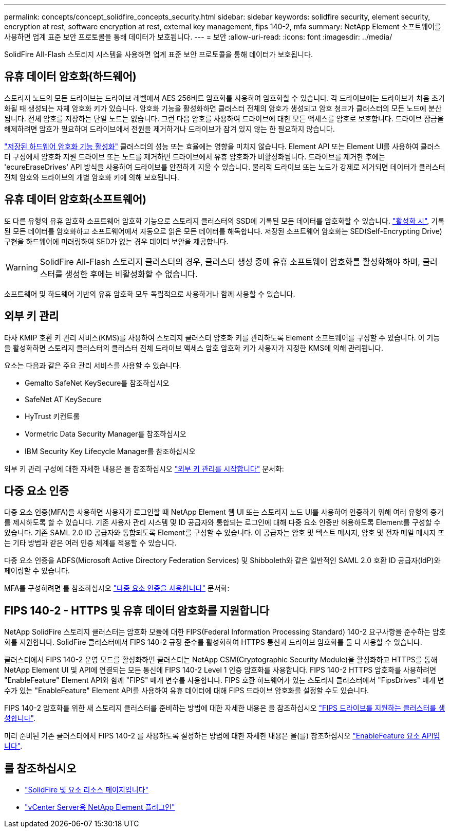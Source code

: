 ---
permalink: concepts/concept_solidfire_concepts_security.html 
sidebar: sidebar 
keywords: solidfire security, element security, encryption at rest, software encryption at rest, external key management, fips 140-2, mfa 
summary: NetApp Element 소프트웨어를 사용하면 업계 표준 보안 프로토콜을 통해 데이터가 보호됩니다. 
---
= 보안
:allow-uri-read: 
:icons: font
:imagesdir: ../media/


[role="lead"]
SolidFire All-Flash 스토리지 시스템을 사용하면 업계 표준 보안 프로토콜을 통해 데이터가 보호됩니다.



== 유휴 데이터 암호화(하드웨어)

스토리지 노드의 모든 드라이브는 드라이브 레벨에서 AES 256비트 암호화를 사용하여 암호화할 수 있습니다. 각 드라이브에는 드라이브가 처음 초기화될 때 생성되는 자체 암호화 키가 있습니다. 암호화 기능을 활성화하면 클러스터 전체의 암호가 생성되고 암호 청크가 클러스터의 모든 노드에 분산됩니다. 전체 암호를 저장하는 단일 노드는 없습니다. 그런 다음 암호를 사용하여 드라이브에 대한 모든 액세스를 암호로 보호합니다. 드라이브 잠금을 해제하려면 암호가 필요하며 드라이브에서 전원을 제거하거나 드라이브가 잠겨 있지 않는 한 필요하지 않습니다.

link:../storage/task_system_manage_cluster_enable_and_disable_encryption_for_a_cluster.html["저장된 하드웨어 암호화 기능 활성화"^] 클러스터의 성능 또는 효율에는 영향을 미치지 않습니다. Element API 또는 Element UI를 사용하여 클러스터 구성에서 암호화 지원 드라이브 또는 노드를 제거하면 드라이브에서 유휴 암호화가 비활성화됩니다. 드라이브를 제거한 후에는 'ecureEraseDrives' API 방식을 사용하여 드라이브를 안전하게 지울 수 있습니다. 물리적 드라이브 또는 노드가 강제로 제거되면 데이터가 클러스터 전체 암호와 드라이브의 개별 암호화 키에 의해 보호됩니다.



== 유휴 데이터 암호화(소프트웨어)

또 다른 유형의 유휴 암호화 소프트웨어 암호화 기능으로 스토리지 클러스터의 SSD에 기록된 모든 데이터를 암호화할 수 있습니다. link:../storage/task_system_manage_cluster_enable_and_disable_encryption_for_a_cluster.html["활성화 시"^], 기록된 모든 데이터를 암호화하고 소프트웨어에서 자동으로 읽은 모든 데이터를 해독합니다. 저장된 소프트웨어 암호화는 SED(Self-Encrypting Drive) 구현을 하드웨어에 미러링하여 SED가 없는 경우 데이터 보안을 제공합니다.


WARNING: SolidFire All-Flash 스토리지 클러스터의 경우, 클러스터 생성 중에 유휴 소프트웨어 암호화를 활성화해야 하며, 클러스터를 생성한 후에는 비활성화할 수 없습니다.

소프트웨어 및 하드웨어 기반의 유휴 암호화 모두 독립적으로 사용하거나 함께 사용할 수 있습니다.



== 외부 키 관리

타사 KMIP 호환 키 관리 서비스(KMS)를 사용하여 스토리지 클러스터 암호화 키를 관리하도록 Element 소프트웨어를 구성할 수 있습니다. 이 기능을 활성화하면 스토리지 클러스터의 클러스터 전체 드라이브 액세스 암호 암호화 키가 사용자가 지정한 KMS에 의해 관리됩니다.

요소는 다음과 같은 주요 관리 서비스를 사용할 수 있습니다.

* Gemalto SafeNet KeySecure를 참조하십시오
* SafeNet AT KeySecure
* HyTrust 키컨트롤
* Vormetric Data Security Manager를 참조하십시오
* IBM Security Key Lifecycle Manager를 참조하십시오


외부 키 관리 구성에 대한 자세한 내용은 을 참조하십시오 link:../storage/concept_system_manage_key_get_started_with_external_key_management.html["외부 키 관리를 시작합니다"] 문서화:



== 다중 요소 인증

다중 요소 인증(MFA)을 사용하면 사용자가 로그인할 때 NetApp Element 웹 UI 또는 스토리지 노드 UI를 사용하여 인증하기 위해 여러 유형의 증거를 제시하도록 할 수 있습니다. 기존 사용자 관리 시스템 및 ID 공급자와 통합되는 로그인에 대해 다중 요소 인증만 허용하도록 Element를 구성할 수 있습니다. 기존 SAML 2.0 ID 공급자와 통합되도록 Element를 구성할 수 있습니다. 이 공급자는 암호 및 텍스트 메시지, 암호 및 전자 메일 메시지 또는 기타 방법과 같은 여러 인증 체계를 적용할 수 있습니다.

다중 요소 인증을 ADFS(Microsoft Active Directory Federation Services) 및 Shibboleth와 같은 일반적인 SAML 2.0 호환 ID 공급자(IdP)와 페어링할 수 있습니다.

MFA를 구성하려면 를 참조하십시오 link:../storage/concept_system_manage_mfa_enable_multi_factor_authentication.html["다중 요소 인증을 사용합니다"] 문서화:



== FIPS 140-2 - HTTPS 및 유휴 데이터 암호화를 지원합니다

NetApp SolidFire 스토리지 클러스터는 암호화 모듈에 대한 FIPS(Federal Information Processing Standard) 140-2 요구사항을 준수하는 암호화를 지원합니다. SolidFire 클러스터에서 FIPS 140-2 규정 준수를 활성화하여 HTTPS 통신과 드라이브 암호화를 둘 다 사용할 수 있습니다.

클러스터에서 FIPS 140-2 운영 모드를 활성화하면 클러스터는 NetApp CSM(Cryptographic Security Module)을 활성화하고 HTTPS를 통해 NetApp Element UI 및 API에 연결되는 모든 통신에 FIPS 140-2 Level 1 인증 암호화를 사용합니다. FIPS 140-2 HTTPS 암호화를 사용하려면 "EnableFeature" Element API와 함께 "FIPS" 매개 변수를 사용합니다. FIPS 호환 하드웨어가 있는 스토리지 클러스터에서 "FipsDrives" 매개 변수가 있는 "EnableFeature" Element API를 사용하여 유휴 데이터에 대해 FIPS 드라이브 암호화를 설정할 수도 있습니다.

FIPS 140-2 암호화를 위한 새 스토리지 클러스터를 준비하는 방법에 대한 자세한 내용은 을 참조하십시오 link:../storage/task_system_manage_fips_create_a_cluster_supporting_fips_drives.html["FIPS 드라이브를 지원하는 클러스터를 생성합니다"].

미리 준비된 기존 클러스터에서 FIPS 140-2 를 사용하도록 설정하는 방법에 대한 자세한 내용은 을(를) 참조하십시오 link:../api/reference_element_api_enablefeature.html["EnableFeature 요소 API입니다"].



== 를 참조하십시오

* https://www.netapp.com/data-storage/solidfire/documentation["SolidFire 및 요소 리소스 페이지입니다"^]
* https://docs.netapp.com/us-en/vcp/index.html["vCenter Server용 NetApp Element 플러그인"^]

